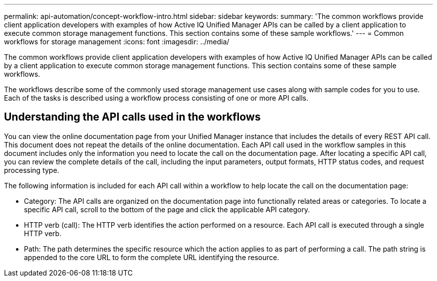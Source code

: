 ---
permalink: api-automation/concept-workflow-intro.html
sidebar: sidebar
keywords: 
summary: 'The common workflows provide client application developers with examples of how Active IQ Unified Manager APIs can be called by a client application to execute common storage management functions. This section contains some of these sample workflows.'
---
= Common workflows for storage management
:icons: font
:imagesdir: ../media/

[.lead]
The common workflows provide client application developers with examples of how Active IQ Unified Manager APIs can be called by a client application to execute common storage management functions. This section contains some of these sample workflows.

The workflows describe some of the commonly used storage management use cases along with sample codes for you to use. Each of the tasks is described using a workflow process consisting of one or more API calls.

== Understanding the API calls used in the workflows

You can view the online documentation page from your Unified Manager instance that includes the details of every REST API call. This document does not repeat the details of the online documentation. Each API call used in the workflow samples in this document includes only the information you need to locate the call on the documentation page. After locating a specific API call, you can review the complete details of the call, including the input parameters, output formats, HTTP status codes, and request processing type.

The following information is included for each API call within a workflow to help locate the call on the documentation page:

* Category: The API calls are organized on the documentation page into functionally related areas or categories. To locate a specific API call, scroll to the bottom of the page and click the applicable API category.
* HTTP verb (call): The HTTP verb identifies the action performed on a resource. Each API call is executed through a single HTTP verb.
* Path: The path determines the specific resource which the action applies to as part of performing a call. The path string is appended to the core URL to form the complete URL identifying the resource.

